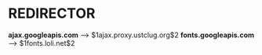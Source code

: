* REDIRECTOR
  *ajax.googleapis.com* --> $1ajax.proxy.ustclug.org$2
  *fonts.googleapis.com* --> $1fonts.loli.net$2
